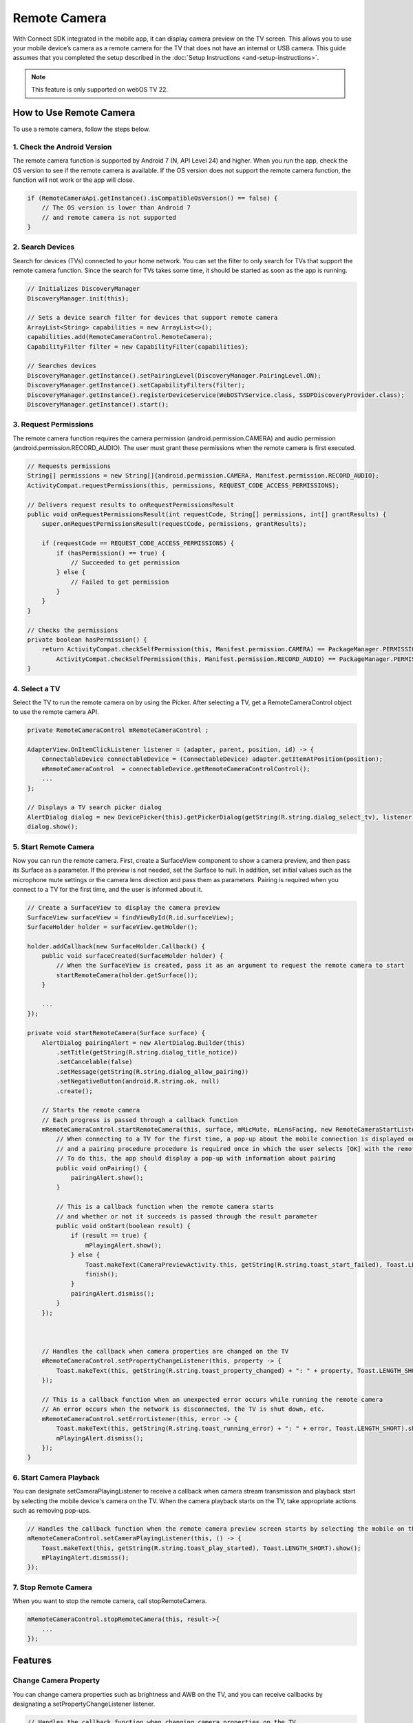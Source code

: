 Remote Camera
================

With Connect SDK integrated in the mobile app, it can display camera preview on the TV screen. 
This allows you to use your mobile device’s camera as a remote camera for the TV that does not have an internal or USB camera. 
This guide assumes that you completed the setup described in the :doc:`Setup Instructions <and-setup-instructions>`.

.. note::
    This feature is only supported on webOS TV 22.


How to Use Remote Camera
-------------------------

To use a remote camera, follow the steps below.


1. Check the Android Version
~~~~~~~~~~~~~~~~~~~~~~~~~~~~~~

The remote camera function is supported by Android 7 (N, API Level 24) and higher.
When you run the app, check the OS version to see if the remote camera is available. 
If the OS version does not support the remote camera function, the function will not work or the app will close.


.. code-block:: java

   if (RemoteCameraApi.getInstance().isCompatibleOsVersion() == false) {
       // The OS version is lower than Android 7
       // and remote camera is not supported
   }


2. Search Devices
~~~~~~~~~~~~~~~~~~~~~~~~~~~~~~

Search for devices (TVs) connected to your home network. You can set the filter to only search for TVs that support the remote camera function. 
Since the search for TVs takes some time, it should be started as soon as the app is running.

.. code-block:: java

    // Initializes DiscoveryManager
    DiscoveryManager.init(this);
 
    // Sets a device search filter for devices that support remote camera
    ArrayList<String> capabilities = new ArrayList<>();
    capabilities.add(RemoteCameraControl.RemoteCamera);
    CapabilityFilter filter = new CapabilityFilter(capabilities);
 
    // Searches devices
    DiscoveryManager.getInstance().setPairingLevel(DiscoveryManager.PairingLevel.ON);
    DiscoveryManager.getInstance().setCapabilityFilters(filter);
    DiscoveryManager.getInstance().registerDeviceService(WebOSTVService.class, SSDPDiscoveryProvider.class);
    DiscoveryManager.getInstance().start();


3. Request Permissions
~~~~~~~~~~~~~~~~~~~~~~~~~~~~~~
The remote camera function requires the camera permission (android.permission.CAMERA) and audio permission (android.permission.RECORD_AUDIO). 
The user must grant these permissions when the remote camera is first executed.



.. code-block:: java

    // Requests permissions
    String[] permissions = new String[]{android.permission.CAMERA, Manifest.permission.RECORD_AUDIO};
    ActivityCompat.requestPermissions(this, permissions, REQUEST_CODE_ACCESS_PERMISSIONS);
 
    // Delivers request results to onRequestPermissionsResult
    public void onRequestPermissionsResult(int requestCode, String[] permissions, int[] grantResults) {
        super.onRequestPermissionsResult(requestCode, permissions, grantResults);
 
        if (requestCode == REQUEST_CODE_ACCESS_PERMISSIONS) {
            if (hasPermission() == true) {
                // Succeeded to get permission
            } else {
                // Failed to get permission
            }
        }
    }
 
    // Checks the permissions 
    private boolean hasPermission() {
        return ActivityCompat.checkSelfPermission(this, Manifest.permission.CAMERA) == PackageManager.PERMISSION_GRANTED &&
            ActivityCompat.checkSelfPermission(this, Manifest.permission.RECORD_AUDIO) == PackageManager.PERMISSION_GRANTED;
    }



4. Select a TV
~~~~~~~~~~~~~~~~~~~~~~~~~~~~~~

Select the TV to run the remote camera on by using the Picker. 
After selecting a TV, get a RemoteCameraControl object to use the remote camera API.

.. code-block:: java

    private RemoteCameraControl mRemoteCameraControl ;
 
    AdapterView.OnItemClickListener listener = (adapter, parent, position, id) -> {
        ConnectableDevice connectableDevice = (ConnectableDevice) adapter.getItemAtPosition(position);
        mRemoteCameraControl  = connectableDevice.getRemoteCameraControlControl();
        ...
    };
 
    // Displays a TV search picker dialog
    AlertDialog dialog = new DevicePicker(this).getPickerDialog(getString(R.string.dialog_select_tv), listener);
    dialog.show();


5. Start Remote Camera
~~~~~~~~~~~~~~~~~~~~~~~~~~~~~~

Now you can run the remote camera.
First, create a SurfaceView component to show a camera preview, and then pass its Surface as a parameter. 
If the preview is not needed, set the Surface to null. In addition, set initial values such as the microphone mute settings or the camera lens direction and pass them as parameters.
Pairing is required when you connect to a TV for the first time, and the user is informed about it.

.. code-block:: java

    // Create a SurfaceView to display the camera preview
    SurfaceView surfaceView = findViewById(R.id.surfaceView);
    SurfaceHolder holder = surfaceView.getHolder();
 
    holder.addCallback(new SurfaceHolder.Callback() {
        public void surfaceCreated(SurfaceHolder holder) {
            // When the SurfaceView is created, pass it as an argument to request the remote camera to start
            startRemoteCamera(holder.getSurface());
        }
 
        ...
    });
 
    private void startRemoteCamera(Surface surface) {
        AlertDialog pairingAlert = new AlertDialog.Builder(this)
            .setTitle(getString(R.string.dialog_title_notice))
            .setCancelable(false)
            .setMessage(getString(R.string.dialog_allow_pairing))
            .setNegativeButton(android.R.string.ok, null)
            .create();
 
        // Starts the remote camera
        // Each progress is passed through a callback function
        mRemoteCameraControl.startRemoteCamera(this, surface, mMicMute, mLensFacing, new RemoteCameraStartListener() {
            // When connecting to a TV for the first time, a pop-up about the mobile connection is displayed on the TV, 
            // and a pairing procedure procedure is required once in which the user selects [OK] with the remote control. 
            // To do this, the app should display a pop-up with information about pairing
            public void onPairing() {
                pairingAlert.show();
            }
 
            // This is a callback function when the remote camera starts 
            // and whether or not it succeeds is passed through the result parameter
            public void onStart(boolean result) {
                if (result == true) {
                    mPlayingAlert.show();
                } else {
                    Toast.makeText(CameraPreviewActivity.this, getString(R.string.toast_start_failed), Toast.LENGTH_SHORT).show();
                    finish();
                }
                pairingAlert.dismiss();
            }
        });
 
 
 
        // Handles the callback when camera properties are changed on the TV
        mRemoteCameraControl.setPropertyChangeListener(this, property -> {
            Toast.makeText(this, getString(R.string.toast_property_changed) + ": " + property, Toast.LENGTH_SHORT).show();
        });
 
        // This is a callback function when an unexpected error occurs while running the remote camera
        // An error occurs when the network is disconnected, the TV is shut down, etc.
        mRemoteCameraControl.setErrorListener(this, error -> {
            Toast.makeText(this, getString(R.string.toast_running_error) + ": " + error, Toast.LENGTH_SHORT).show();
            mPlayingAlert.dismiss();
        });
    }


6. Start Camera Playback
~~~~~~~~~~~~~~~~~~~~~~~~~~~~~~

You can designate setCameraPlayingListener to receive a callback when camera stream transmission and playback start by selecting the mobile device's camera on the TV. 
When the camera playback starts on the TV, take appropriate actions such as removing pop-ups.

.. code-block:: java

    // Handles the callback function when the remote camera preview screen starts by selecting the mobile on the TV
    mRemoteCameraControl.setCameraPlayingListener(this, () -> {
        Toast.makeText(this, getString(R.string.toast_play_started), Toast.LENGTH_SHORT).show();
        mPlayingAlert.dismiss();
    });


7. Stop Remote Camera
~~~~~~~~~~~~~~~~~~~~~~~~~~~~~~

When you want to stop the remote camera, call stopRemoteCamera. 


.. code-block:: java

    mRemoteCameraControl.stopRemoteCamera(this, result->{
        ...           
    });



Features
-----------------------------


Change Camera Property
~~~~~~~~~~~~~~~~~~~~~~~

You can change camera properties such as brightness and AWB on the TV, and you can receive callbacks by designating a setPropertyChangeListener listener.


.. code-block:: java

    // Handles the callback function when changing camera properties on the TV
    mRemoteCameraControl.setPropertyChangeListener(this, property -> {
        Toast.makeText(this, getString(R.string.toast_property_changed) + ": " + property, Toast.LENGTH_SHORT).show();
    });



Handle Runtime Errors
~~~~~~~~~~~~~~~~~~~~~~~~

The following runtime error might occur while the remote camera is running.

  - When the network connection is terminated 
  - When the TV is turned off
  - When the remote camera is terminated on the TV 
  - When the mobile device’s notification terminates the remote camera
  - When other exceptions occurred

For these errors, it is necessary to receive the error in real-time through the listener and respond appropriately.


.. code-block:: java

    // This is a callback function when an unexpected error occurs while running a remote camera
    // An error occurs when the network connection is disconnected, the TV is shut down, etc.
    mRemoteCameraControl.setErrorListener(this, error -> {
        Toast.makeText(this, getString(R.string.toast_running_error) + ": " + error, Toast.LENGTH_SHORT).show();
        mPlayingAlert.dismiss();
    });



Set the Microphone Mute State
~~~~~~~~~~~~~~~~~~~~~~
If you change the microphone mute state, it must be transmitted. The app must maintain the current mute setting value.

.. code-block:: java

    mRemoteCameraControl.setMicMute(this, mMicMute); // true or false


Switch between Front and Back Cameras
~~~~~~~~~~~~~~~~~

When the direction of the camera is switched between front and rear, the camera direction is transmitted. 
The app must maintain the current camera direction value.


.. code-block:: java

    mRemoteCameraControl.setLensFacing(this, mLensFacing); // RemoteCameraApi.LENS_FACING_BACK or RemoteCameraApi.LENS_FACING_FRONT

